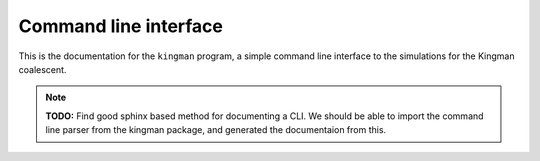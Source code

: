 ======================
Command line interface
======================

This is the documentation for the ``kingman`` program, a simple
command line interface to the simulations for the Kingman
coalescent.

.. note::

    **TODO:** Find good sphinx based method for documenting a CLI.
    We should be able to import the command line parser from
    the kingman package, and generated the documentaion from this.
